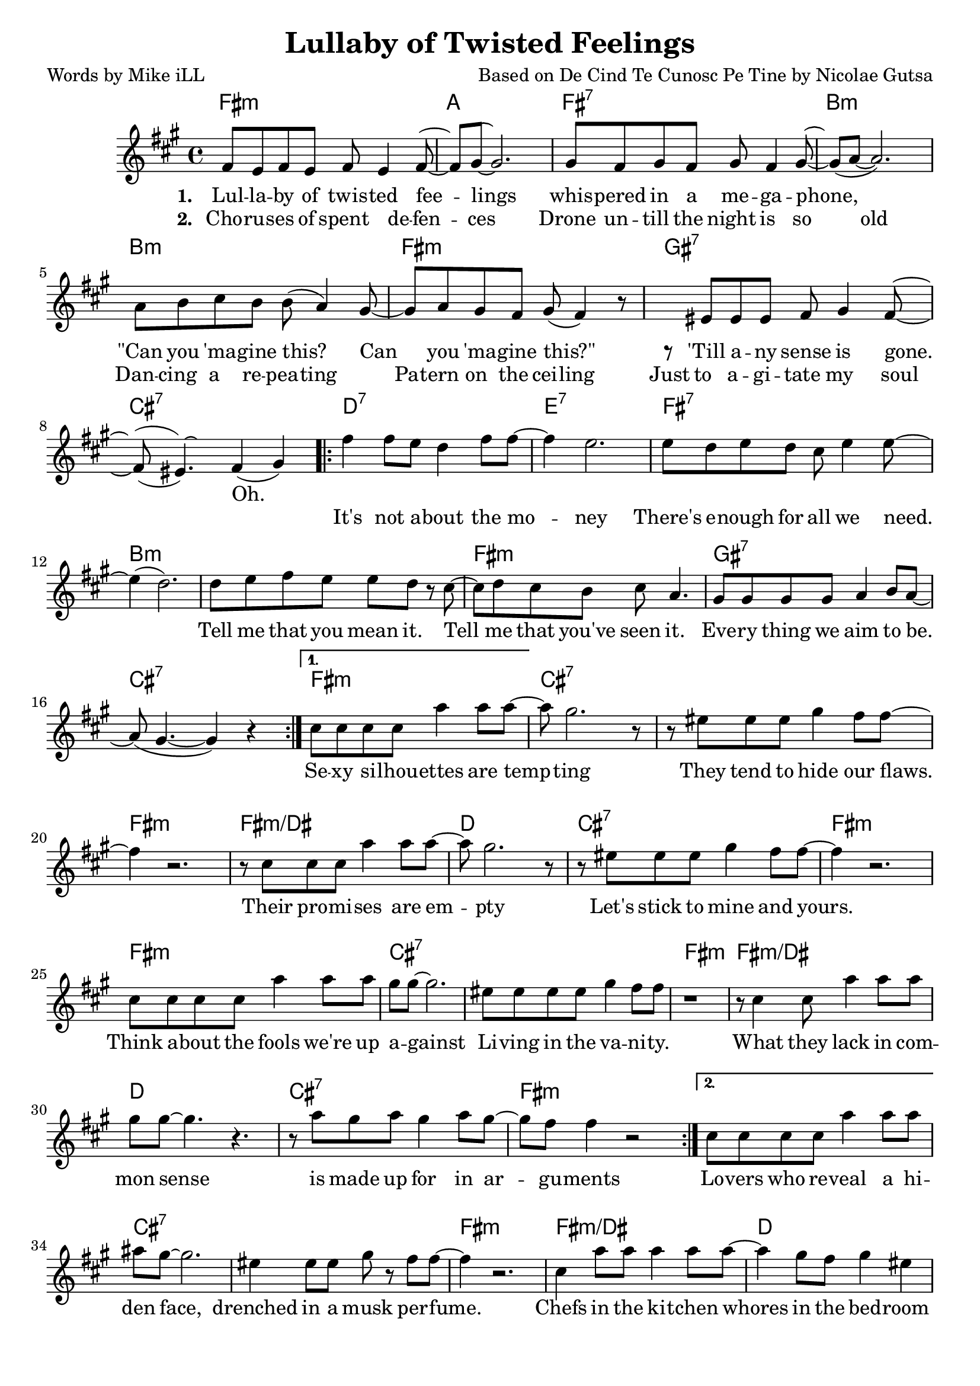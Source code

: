     \version "2.18.2"

    \header {
      title = "Lullaby of Twisted Feelings"
      composer = "Based on De Cind Te Cunosc Pe Tine by Nicolae Gutsa"
      poet = "Words by Mike iLL"  
      tagline = "Copyright R. and M. Kilmer Creative Commons Attribution-NonCommercial, BMI"
}

\paper{ print-page-number = ##f bottom-margin = 0.5\in }

melody = \relative c' {
  \clef treble
  \key fis \minor
  \time 4/4
  \set Score.voltaSpannerDuration = #(ly:make-moment 4/4)
  \repeat volta 2 {
    <<
    \new Voice = "shown" {
      fis8 e fis e fis e4 fis8~ | fis gis~ gis2. | % lullaby ... feelings
      gis8 fis gis fis gis fis4 gis8~ | gis( a~ a2.) | % whispered ... megaphone
      a8 b cis b b( a4) gis8~ | gis a gis fis gis( fis4) r8 | % can ... this
      r eis eis eis fis gis4 fis8~ | fis( eis4.) fis4( gis) | % till any ... gone
        }
    \new Voice = "hidden" {
      \hideNotes {                  % !!
     fis'8 e fis e fis4 e8 fis~ | fis gis~ gis2 r4 | % choruses ... defenses
     gis8 fis gis fis gis fis4 gis8~ | gis4 a2 r4 | % drone until ... old
     a8 b cis b b a4 r8 | gis8 a gis fis gis fis4 r8 | % dancing ... ceiling
     eis8 eis eis eis fis gis4 fis8~ | fis( eis~) eis2. | % just ... soul
       }
    }
    >>
      \repeat volta 2 { 
      fis4 fis8 e d4 fis8 fis~ | fis4 e2. | % it's not ... money
      e8 d e d cis e4 e8~ | e4( d2.) | % there's ... we need
      d8 e fis e e d r cis~ | cis d cis b cis a4. | % tell me ... seen it
      gis8 gis gis gis a4 b8 a~ | a( gis4.~ gis4 ) r4 | % everything ... be 
        }
      }
      \alternative {
        {
          cis8 cis cis cis a'4 a8 a~ | a gis2. r8 | % sexy ... tempting
          r8 eis eis eis gis4 fis8 fis~ | fis4 r2. | % they tend ... flaws 
          r8 cis cis cis a'4 a8 a~ | a gis2. r8 | % their ... empty
          r8 eis eis eis gis4 fis8 fis~ | fis4 r2. | % let's stick to mine and yours

          cis8 cis cis cis a'4 a8 a | gis gis~ gis2. | % think ... against
          eis8 eis eis eis gis4 fis8 fis | r1 | % livin ... vanity 
          r8 cis4 cis8 a'4 a8 a | gis gis~ gis4. r4. | % what they lack ... sense
          r8 a gis a gis4 a8 gis~ | gis fis fis4 r2 | % is made ... arguments
        }
        {
        cis8 cis cis cis a'4 a8 a | ais gis~ gis2. | % lovers ... face
        eis4 eis8 eis gis r fis8 fis~ | fis4 r2. | % drenched ... musk perfume
        cis4 a'8 a a4 a8 a~ | a4 gis8 fis gis4 eis | % chefs .. bedroom
        eis4 gis8 eis gis gis4 fis8~ | fis4 r2. | % maids ... room
        
        r4 cis'8 cis cis4 cis8 cis~ | cis b8~ b2 r4 | % when i ... serve you
        r8 cis cis cis cis4 a | gis( fis2) r4 | % choices ... firm
        r4 cis'8 cis cis4 cis8 d~ | d4. cis4.( b4) | % when ... you
        a8 b cis a b b4. | fis1 |
        }
      }
}
    
text =  \lyricmode {
  
  It's not a -- bout the mo -- | ney |
  There's e -- nough for all we need. | |
  Tell me that you mean it. Tell | me that you've seen it. |
  Eve -- ry thing we aim | to be. |
    
  Se -- xy si -- lhou -- ettes are temp -- | ting |
  They tend to hide our flaws. | |
  Their pro -- mi -- ses are em -- pty |
  Let's stick to mine and yours. | |

  Think a -- bout the fools we're up | a -- gainst |
  Li -- ving in the va -- ni -- ty. | |
  What they lack in com -- | mon sense |
  is made up for in ar -- | gu -- ments |
  
  Lo -- vers who re -- veal a hi -- | den face, |
  drenched in a musk per -- fume. | |
  Chefs in the ki -- tchen whores | in the bed -- room |
  maids in the li -- ving room | |
  
  When I aim to serve | you |
  choi -- ces are | clear and firm. |
  When I aim to use | you |
  'lone I lay in bed and | squirm. |
  }
  
 wordsOne = \lyricmode {
    \set associatedVoice = "shown"
       \set stanza = #"1. "
    Lul -- la -- by of twis -- ted fee -- | lings |
    whis -- pered in a me -- ga -- phone, | |
    "\"Can" you 'ma -- gine this? Can | you 'ma -- gine "this?\"" |
    'Till a -- ny sense is gone. | Oh. |
    }
       
  wordsTwo = \lyricmode {
    \set associatedVoice = "hidden"
      \set stanza = #"2. " 
      Cho -- ru -- ses of spent de -- fen -- | ces |
      Drone un -- till the night is so | old  |
      Dan -- cing a re -- pea -- ting | Pa -- tern on the cei -- ling |
      Just to a -- gi -- tate my soul | |
    }
    
harmonies = \chordmode {
  fis1:m | a | fis:7 | b:m |
  b:m | fis:m | gis:7 | cis:7 |

  d:7 | e:7 | fis:7 | b:m |
  b:m | fis:m | gis:7 | cis:7 |

  fis:m | cis:7 | cis:7 | fis:m |
  fis:m/dis | d | cis:7 | fis:m |

  fis:m | cis:7 | cis:7 | fis:m |
  fis:m/dis | d | cis:7 | fis:m |

  fis:m | cis:7 | cis:7 | fis:m |
  fis:m/dis | d | cis:7 | fis:m |

  fis:m | cis:7 | cis:7 | fis:m |
  fis:m/dis | d | cis:7 | fis:m |
}

\score {
  <<
    \new ChordNames {
      \set chordChanges = ##t
      \harmonies
    }
    \new Voice = "one" { \melody }
    \new Lyrics \lyricsto "shown" \wordsOne
    \new Lyrics \lyricsto "hidden" \wordsTwo
    \new Lyrics \lyricsto "one" \text
  >>
 
  \layout { }
  \midi { }
}
   %Additional Verses
\markup \fill-line {
    \column {
    "Third round of lyrics:"
    " "
    "Military draft apologies"
    "Demonstrate against the throne."
    "Vive la concession!"
    "Vive la confession!"
    "Or else you're on your own."
    " "
    "It's not about the money."
    "There's enough for all we need."
    "Tell me that you mean it."
    "Tell me that you've seen it."
    "Everything we aim to be."
    " "
    "Fighters who can face reality."
    "Writers who reveal the facts."
    "Travelers at home in mystery."
    "And this is how we act?"
    "Heads as hard as ebony."
    "Hearts behind plate glass."
    "When the war is over,"
    "First I'm gonna cry, then laugh."
    }
  }  
